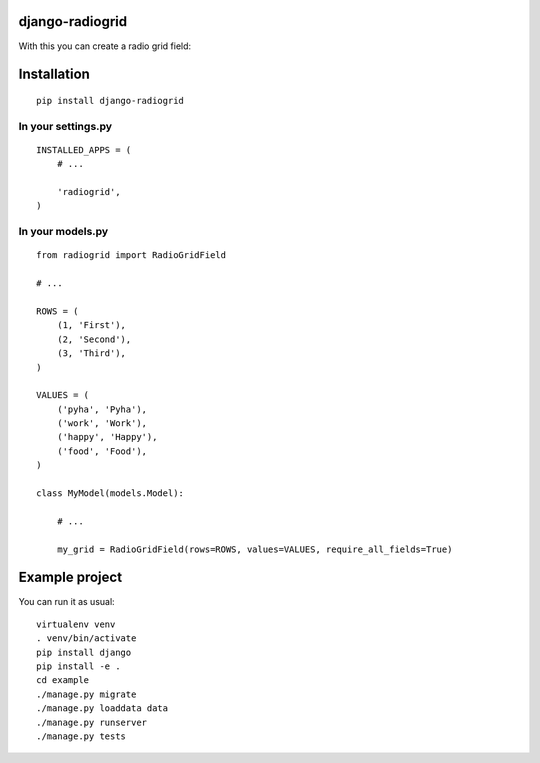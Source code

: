django-radiogrid
================

.. image:: https://travis-ci.org/Sinkler/django-radiogrid.svg
    :target: https://travis-ci.org/Sinkler/django-radiogrid

.. image:: https://coveralls.io/repos/Sinkler/django-radiogrid/badge.svg?branch=master&service=github
    :target: https://coveralls.io/github/Sinkler/django-radiogrid?branch=master

.. image:: https://badge.fury.io/py/django-radiogrid.png
    :target: https://badge.fury.io/py/django-radiogrid

With this you can create a radio grid field:

.. image:: https://api.monosnap.com/rpc/file/download?id=4rJ1neeFuwSMlonpWaQyd65LPR9R62
    :target: https://api.monosnap.com/rpc/file/download?id=4rJ1neeFuwSMlonpWaQyd65LPR9R62

Installation
============

::

    pip install django-radiogrid

In your settings.py
-------------------

::

    INSTALLED_APPS = (
        # ...

        'radiogrid',
    )

In your models.py
-----------------

::

    from radiogrid import RadioGridField

    # ...

    ROWS = (
        (1, 'First'),
        (2, 'Second'),
        (3, 'Third'),
    )

    VALUES = (
        ('pyha', 'Pyha'),
        ('work', 'Work'),
        ('happy', 'Happy'),
        ('food', 'Food'),
    )

    class MyModel(models.Model):

        # ...

        my_grid = RadioGridField(rows=ROWS, values=VALUES, require_all_fields=True)

Example project
===============

You can run it as usual:

::

    virtualenv venv
    . venv/bin/activate
    pip install django
    pip install -e .
    cd example
    ./manage.py migrate
    ./manage.py loaddata data
    ./manage.py runserver
    ./manage.py tests
